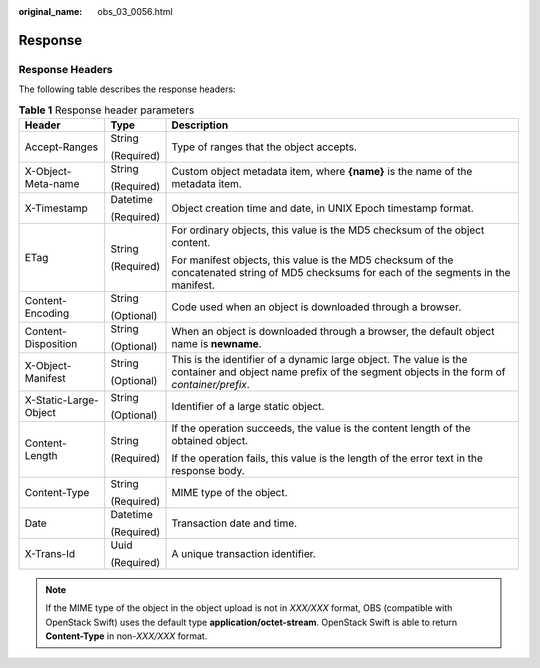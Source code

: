 :original_name: obs_03_0056.html

.. _obs_03_0056:

Response
========

Response Headers
----------------

The following table describes the response headers:

.. table:: **Table 1** Response header parameters

   +-----------------------+-----------------------+---------------------------------------------------------------------------------------------------------------------------------------------------------------+
   | Header                | Type                  | Description                                                                                                                                                   |
   +=======================+=======================+===============================================================================================================================================================+
   | Accept-Ranges         | String                | Type of ranges that the object accepts.                                                                                                                       |
   |                       |                       |                                                                                                                                                               |
   |                       | (Required)            |                                                                                                                                                               |
   +-----------------------+-----------------------+---------------------------------------------------------------------------------------------------------------------------------------------------------------+
   | X-Object-Meta-name    | String                | Custom object metadata item, where **{name}** is the name of the metadata item.                                                                               |
   |                       |                       |                                                                                                                                                               |
   |                       | (Required)            |                                                                                                                                                               |
   +-----------------------+-----------------------+---------------------------------------------------------------------------------------------------------------------------------------------------------------+
   | X-Timestamp           | Datetime              | Object creation time and date, in UNIX Epoch timestamp format.                                                                                                |
   |                       |                       |                                                                                                                                                               |
   |                       | (Required)            |                                                                                                                                                               |
   +-----------------------+-----------------------+---------------------------------------------------------------------------------------------------------------------------------------------------------------+
   | ETag                  | String                | For ordinary objects, this value is the MD5 checksum of the object content.                                                                                   |
   |                       |                       |                                                                                                                                                               |
   |                       | (Required)            | For manifest objects, this value is the MD5 checksum of the concatenated string of MD5 checksums for each of the segments in the manifest.                    |
   +-----------------------+-----------------------+---------------------------------------------------------------------------------------------------------------------------------------------------------------+
   | Content-Encoding      | String                | Code used when an object is downloaded through a browser.                                                                                                     |
   |                       |                       |                                                                                                                                                               |
   |                       | (Optional)            |                                                                                                                                                               |
   +-----------------------+-----------------------+---------------------------------------------------------------------------------------------------------------------------------------------------------------+
   | Content-Disposition   | String                | When an object is downloaded through a browser, the default object name is **newname**.                                                                       |
   |                       |                       |                                                                                                                                                               |
   |                       | (Optional)            |                                                                                                                                                               |
   +-----------------------+-----------------------+---------------------------------------------------------------------------------------------------------------------------------------------------------------+
   | X-Object-Manifest     | String                | This is the identifier of a dynamic large object. The value is the container and object name prefix of the segment objects in the form of *container/prefix*. |
   |                       |                       |                                                                                                                                                               |
   |                       | (Optional)            |                                                                                                                                                               |
   +-----------------------+-----------------------+---------------------------------------------------------------------------------------------------------------------------------------------------------------+
   | X-Static-Large-Object | String                | Identifier of a large static object.                                                                                                                          |
   |                       |                       |                                                                                                                                                               |
   |                       | (Optional)            |                                                                                                                                                               |
   +-----------------------+-----------------------+---------------------------------------------------------------------------------------------------------------------------------------------------------------+
   | Content-Length        | String                | If the operation succeeds, the value is the content length of the obtained object.                                                                            |
   |                       |                       |                                                                                                                                                               |
   |                       | (Required)            | If the operation fails, this value is the length of the error text in the response body.                                                                      |
   +-----------------------+-----------------------+---------------------------------------------------------------------------------------------------------------------------------------------------------------+
   | Content-Type          | String                | MIME type of the object.                                                                                                                                      |
   |                       |                       |                                                                                                                                                               |
   |                       | (Required)            |                                                                                                                                                               |
   +-----------------------+-----------------------+---------------------------------------------------------------------------------------------------------------------------------------------------------------+
   | Date                  | Datetime              | Transaction date and time.                                                                                                                                    |
   |                       |                       |                                                                                                                                                               |
   |                       | (Required)            |                                                                                                                                                               |
   +-----------------------+-----------------------+---------------------------------------------------------------------------------------------------------------------------------------------------------------+
   | X-Trans-Id            | Uuid                  | A unique transaction identifier.                                                                                                                              |
   |                       |                       |                                                                                                                                                               |
   |                       | (Required)            |                                                                                                                                                               |
   +-----------------------+-----------------------+---------------------------------------------------------------------------------------------------------------------------------------------------------------+

.. note::

   If the MIME type of the object in the object upload is not in *XXX/XXX* format, OBS (compatible with OpenStack Swift) uses the default type **application/octet-stream**. OpenStack Swift is able to return **Content-Type** in non-*XXX/XXX* format.
